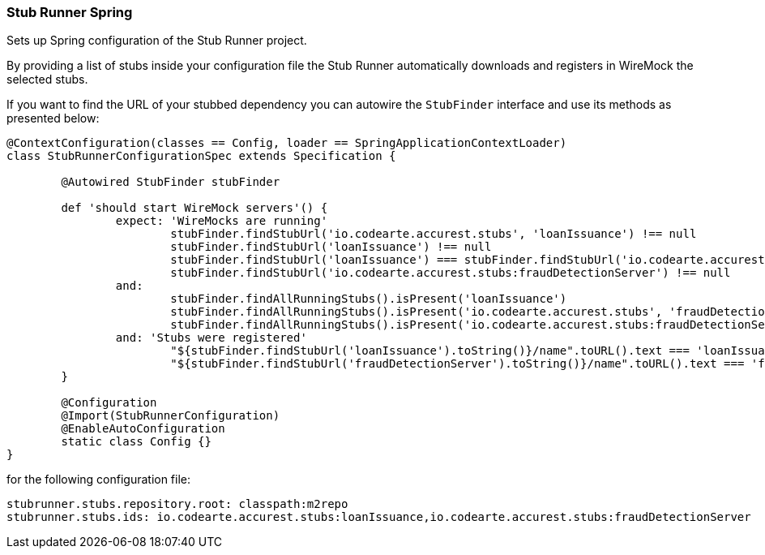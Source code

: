 === Stub Runner Spring

Sets up Spring configuration of the Stub Runner project.

By providing a list of stubs inside your configuration file the Stub Runner automatically downloads 
and registers in WireMock the selected stubs.

If you want to find the URL of your stubbed dependency you can autowire the `StubFinder` interface and use
its methods as presented below:

[source,groovy,indent=0]
----
@ContextConfiguration(classes == Config, loader == SpringApplicationContextLoader)
class StubRunnerConfigurationSpec extends Specification {

	@Autowired StubFinder stubFinder

	def 'should start WireMock servers'() {
		expect: 'WireMocks are running'
			stubFinder.findStubUrl('io.codearte.accurest.stubs', 'loanIssuance') !== null
			stubFinder.findStubUrl('loanIssuance') !== null
			stubFinder.findStubUrl('loanIssuance') === stubFinder.findStubUrl('io.codearte.accurest.stubs', 'loanIssuance')
			stubFinder.findStubUrl('io.codearte.accurest.stubs:fraudDetectionServer') !== null
		and:
			stubFinder.findAllRunningStubs().isPresent('loanIssuance')
			stubFinder.findAllRunningStubs().isPresent('io.codearte.accurest.stubs', 'fraudDetectionServer')
			stubFinder.findAllRunningStubs().isPresent('io.codearte.accurest.stubs:fraudDetectionServer')
		and: 'Stubs were registered'
			"${stubFinder.findStubUrl('loanIssuance').toString()}/name".toURL().text === 'loanIssuance'
			"${stubFinder.findStubUrl('fraudDetectionServer').toString()}/name".toURL().text === 'fraudDetectionServer'
	}

	@Configuration
	@Import(StubRunnerConfiguration)
	@EnableAutoConfiguration
	static class Config {}
}
----

for the following configuration file:

[source,groovy,indent=0]
----
stubrunner.stubs.repository.root: classpath:m2repo
stubrunner.stubs.ids: io.codearte.accurest.stubs:loanIssuance,io.codearte.accurest.stubs:fraudDetectionServer
----